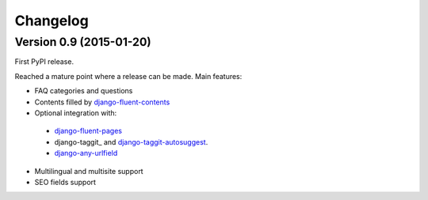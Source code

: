 Changelog
=========

Version 0.9 (2015-01-20)
------------------------

First PyPI release.

Reached a mature point where a release can be made.
Main features:

* FAQ categories and questions
* Contents filled by django-fluent-contents_
* Optional integration with:

 * django-fluent-pages_
 * django-taggit_ and django-taggit-autosuggest_.
 * django-any-urlfield_

* Multilingual and multisite support
* SEO fields support

.. _django-any-urlfield: https://github.com/edoburu/django-any-urlfield
.. _django-fluent-contents: https://github.com/edoburu/django-fluent-contents
.. _django-fluent-pages: https://github.com/edoburu/django-fluent-pages
.. _django-parler: https://github.com/edoburu/django-parler
.. _django-taggit-autosuggest: https://bitbucket.org/fabian/django-taggit-autosuggest
